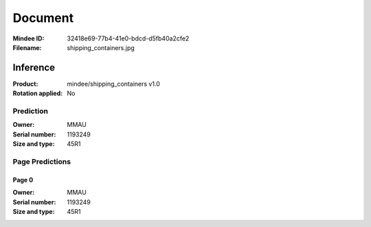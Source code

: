 ########
Document
########
:Mindee ID: 32418e69-77b4-41e0-bdcd-d5fb40a2cfe2
:Filename: shipping_containers.jpg

Inference
#########
:Product: mindee/shipping_containers v1.0
:Rotation applied: No

Prediction
==========
:Owner: MMAU
:Serial number: 1193249
:Size and type: 45R1

Page Predictions
================

Page 0
------
:Owner: MMAU
:Serial number: 1193249
:Size and type: 45R1
